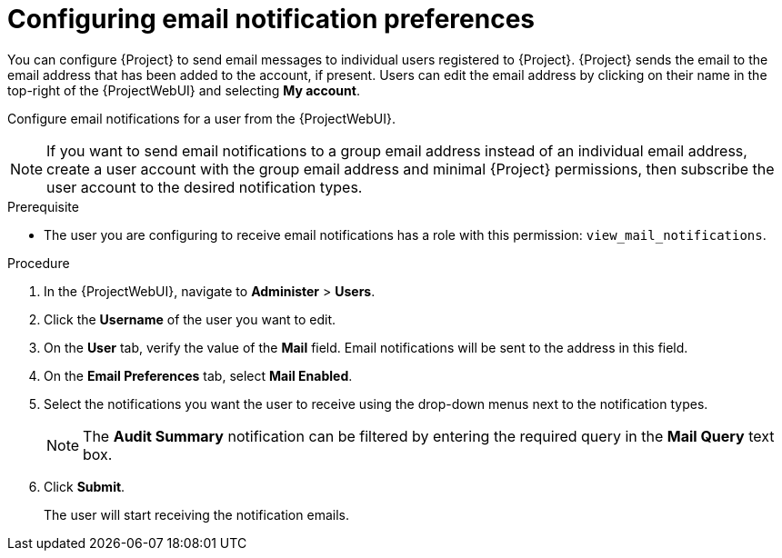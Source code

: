 [id="Configuring_Email_Notification_Preferences_{context}"]
= Configuring email notification preferences

You can configure {Project} to send email messages to individual users registered to {Project}.
{Project} sends the email to the email address that has been added to the account, if present.
Users can edit the email address by clicking on their name in the top-right of the {ProjectWebUI} and selecting **My account**.

Configure email notifications for a user from the {ProjectWebUI}.

[NOTE]
====
If you want to send email notifications to a group email address instead of an individual email address, create a user account with the group email address and minimal {Project} permissions, then subscribe the user account to the desired notification types.
====

.Prerequisite
* The user you are configuring to receive email notifications has a role with this permission: `view_mail_notifications`.

.Procedure
. In the {ProjectWebUI}, navigate to *Administer* > *Users*.
. Click the *Username* of the user you want to edit.
. On the *User* tab, verify the value of the *Mail* field.
Email notifications will be sent to the address in this field.
. On the *Email Preferences* tab, select *Mail Enabled*.
. Select the notifications you want the user to receive using the drop-down menus next to the notification types.
+
[NOTE]
====
The *Audit Summary* notification can be filtered by entering the required query in the *Mail Query* text box.
====
. Click *Submit*.
+
The user will start receiving the notification emails.
